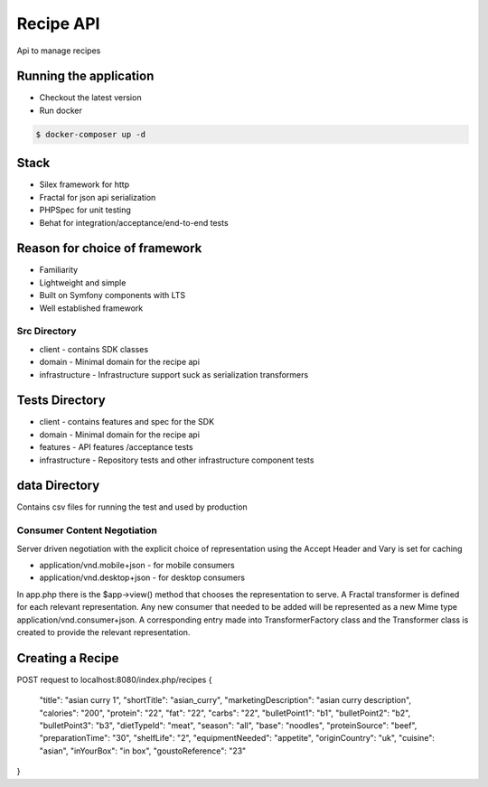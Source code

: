 Recipe API
==============

Api to manage recipes

Running the application
----------------------------

* Checkout the latest version
* Run docker
.. code-block:: console

    $ docker-composer up -d


Stack
-----------------------------

* Silex framework for http
* Fractal for json api serialization
* PHPSpec for unit testing
* Behat for integration/acceptance/end-to-end tests

Reason for choice of framework
------------------------------

* Familiarity
* Lightweight and simple
* Built on Symfony components with LTS
* Well established framework

Src Directory
_____________________________
* client - contains SDK classes
* domain - Minimal domain for the recipe api
* infrastructure - Infrastructure support suck as serialization transformers

Tests Directory
-----------------------------
* client - contains features and spec for the SDK
* domain - Minimal domain for the recipe api
* features - API features /acceptance tests
* infrastructure - Repository tests and other infrastructure component tests

data Directory
------------------------------
Contains csv files for running the test and used by production

Consumer Content Negotiation
______________________________

Server driven negotiation with the explicit choice of representation using the Accept Header and Vary is set for caching

* application/vnd.mobile+json - for mobile consumers
* application/vnd.desktop+json - for desktop consumers

In app.php there is the $app->view() method that chooses the representation to serve. A Fractal transformer is defined
for each relevant representation. Any new consumer that needed to be added will be represented as a new Mime type
application/vnd.consumer+json. A corresponding entry made into TransformerFactory class and the Transformer class is created to provide
the relevant representation.

Creating a Recipe
--------------------

POST request to localhost:8080/index.php/recipes
{
	"title": "asian curry 1",
	"shortTitle": "asian_curry",
	"marketingDescription": "asian curry description",
	"calories": "200",
	"protein": "22",
	"fat": "22",
	"carbs": "22",
	"bulletPoint1": "b1",
	"bulletPoint2": "b2",
	"bulletPoint3": "b3",
	"dietTypeId": "meat",
	"season": "all",
	"base": "noodles",
	"proteinSource": "beef",
	"preparationTime": "30",
	"shelfLife": "2",
	"equipmentNeeded": "appetite",
	"originCountry": "uk",
	"cuisine": "asian",
	"inYourBox": "in box",
	"goustoReference": "23"
}
